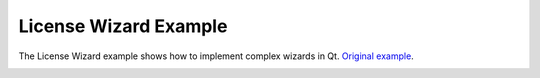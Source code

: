 License Wizard Example
======================

The License Wizard example shows how to implement complex wizards in Qt.
`Original example <https://doc.qt.io/qt-6/qtwidgets-dialogs-licensewizard-example.html>`_.

.. image:: licensewizard.png
   :width: 623
   :alt: licensewizard screenshot
